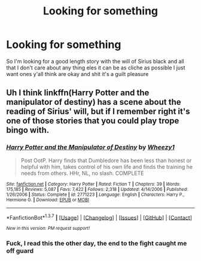 #+TITLE: Looking for something

* Looking for something
:PROPERTIES:
:Author: JHvapehead
:Score: 2
:DateUnix: 1461091463.0
:DateShort: 2016-Apr-19
:FlairText: Request
:END:
So I'm looking for a good length story with the will of Sirius black and all that I don't care about any thing eles it can be as cliche as possible I just want ones y'all think are okay and shit it's a guilt pleasure


** Uh I think linkffn(Harry Potter and the manipulator of destiny) has a scene about the reading of Sirius' will, but if I remember right it's one of those stories that you could play trope bingo with.
:PROPERTIES:
:Author: girlikecupcake
:Score: 1
:DateUnix: 1461260192.0
:DateShort: 2016-Apr-21
:END:

*** [[http://www.fanfiction.net/s/2771223/1/][*/Harry Potter and the Manipulator of Destiny/*]] by [[https://www.fanfiction.net/u/903200/Wheezy1][/Wheezy1/]]

#+begin_quote
  Post OotP. Harry finds that Dumbledore has been less than honest or helpful with him, takes control of his own life and finds the training he needs from others. HHr, NL, no slash. COMPLETE
#+end_quote

^{/Site/: [[http://www.fanfiction.net/][fanfiction.net]] *|* /Category/: Harry Potter *|* /Rated/: Fiction T *|* /Chapters/: 39 *|* /Words/: 175,185 *|* /Reviews/: 5,087 *|* /Favs/: 7,422 *|* /Follows/: 2,318 *|* /Updated/: 4/14/2006 *|* /Published/: 1/26/2006 *|* /Status/: Complete *|* /id/: 2771223 *|* /Language/: English *|* /Characters/: Harry P., Hermione G. *|* /Download/: [[http://www.p0ody-files.com/ff_to_ebook/ffn-bot/index.php?id=2771223&source=ff&filetype=epub][EPUB]] or [[http://www.p0ody-files.com/ff_to_ebook/ffn-bot/index.php?id=2771223&source=ff&filetype=mobi][MOBI]]}

--------------

*FanfictionBot*^{1.3.7} *|* [[[https://github.com/tusing/reddit-ffn-bot/wiki/Usage][Usage]]] | [[[https://github.com/tusing/reddit-ffn-bot/wiki/Changelog][Changelog]]] | [[[https://github.com/tusing/reddit-ffn-bot/issues/][Issues]]] | [[[https://github.com/tusing/reddit-ffn-bot/][GitHub]]] | [[[https://www.reddit.com/message/compose?to=%2Fu%2Ftusing][Contact]]]

^{/New in this version: PM request support!/}
:PROPERTIES:
:Author: FanfictionBot
:Score: 1
:DateUnix: 1461260204.0
:DateShort: 2016-Apr-21
:END:


*** Fuck, I read this the other day, the end to the fight caught me off guard
:PROPERTIES:
:Author: ploa
:Score: 1
:DateUnix: 1461329905.0
:DateShort: 2016-Apr-22
:END:
